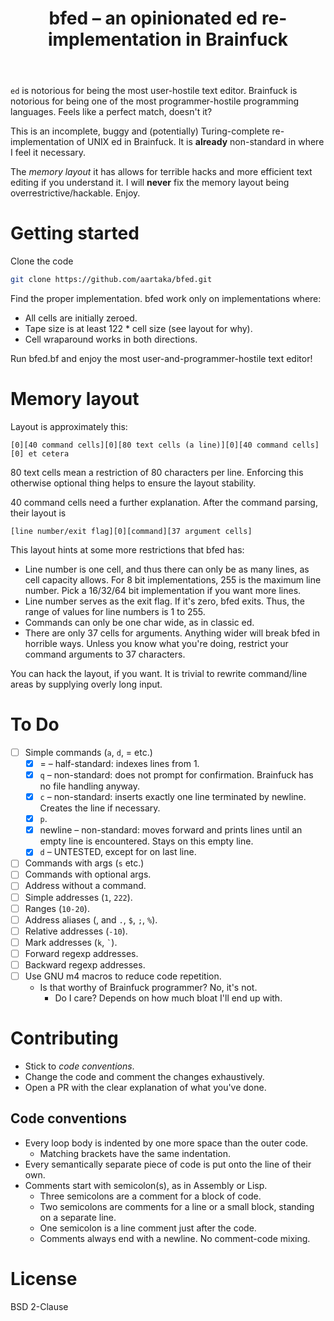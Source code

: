 #+TITLE:bfed -- an opinionated ed re-implementation in Brainfuck

=ed= is notorious for being the most user-hostile text editor. Brainfuck is notorious for being one of the most programmer-hostile programming languages. Feels like a perfect match, doesn't it?

This is an incomplete, buggy and (potentially) Turing-complete re-implementation of UNIX ed in Brainfuck. It is *already* non-standard in where I feel it necessary.

The [[Memory layout][memory layout]] it has allows for terrible hacks and more efficient text editing if you understand it. I will *never* fix the memory layout being overrestrictive/hackable. Enjoy.

* Getting started
Clone the code
#+begin_src sh
  git clone https://github.com/aartaka/bfed.git
#+end_src

Find the proper implementation. bfed work only on implementations where:
- All cells are initially zeroed.
- Tape size is at least 122 * cell size (see layout for why).
- Cell wraparound works in both directions.

Run bfed.bf and enjoy the most user-and-programmer-hostile text editor!
* Memory layout
Layout is approximately this:

#+begin_src
[0][40 command cells][0][80 text cells (a line)][0][40 command cells][0] et cetera  
#+end_src

80 text cells mean a restriction of 80 characters per line. Enforcing this otherwise optional thing helps to ensure the layout stability.

40 command cells need a further explanation. After the command parsing, their layout is

#+begin_src
[line number/exit flag][0][command][37 argument cells]
#+end_src

This layout hints at some more restrictions that bfed has:

- Line number is one cell, and thus there can only be as many lines, as cell capacity allows. For 8 bit implementations, 255 is the maximum line number. Pick a 16/32/64 bit implementation if you want more lines.
- Line number serves as the exit flag. If it's zero, bfed exits. Thus, the range of values for line numbers is 1 to 255.
- Commands can only be one char wide, as in classic ed.
- There are only 37 cells for arguments. Anything wider will break bfed in horrible ways. Unless you know what you're doing, restrict your command arguments to 37 characters.

You can hack the layout, if you want. It is trivial to rewrite command/line areas by supplying overly long input.
* To Do
- [ ] Simple commands (=a=, =d=, = etc.)
  - [X] = -- half-standard: indexes lines from 1.
  - [X] =q= -- non-standard: does not prompt for confirmation. Brainfuck has no file handling anyway.
  - [X] =c= -- non-standard: inserts exactly one line terminated by newline. Creates the line if necessary.
  - [X] =p=.
  - [X] newline -- non-standard: moves forward and prints lines until an empty line is encountered. Stays on this empty line.
  - [X] =d= -- UNTESTED, except for on last line.
- [ ] Commands with args (=s= etc.)
- [ ] Commands with optional args.
- [ ] Address without a command.
- [ ] Simple addresses (=1=, =222=).
- [ ] Ranges (=10-20=).
- [ ] Address aliases (, and =.=, =$=, =;=, =%=).
- [ ] Relative addresses (=-10=).
- [ ] Mark addresses (=k=, =`=).
- [ ] Forward regexp addresses.
- [ ] Backward regexp addresses.
- [ ] Use GNU m4 macros to reduce code repetition.
  - Is that worthy of Brainfuck programmer? No, it's not.
    - Do I care? Depends on how much bloat I'll end up with.

* Contributing
- Stick to [[Code conventions][code conventions]].
- Change the code and comment the changes exhaustively.
- Open a PR with the clear explanation of what you've done.
  
** Code conventions
- Every loop body is indented by one more space than the outer code.
  - Matching brackets have the same indentation.
- Every semantically separate piece of code is put onto the line of their own.
- Comments start with semicolon(s), as in Assembly or Lisp.
  - Three semicolons are a comment for a block of code.
  - Two semicolons are comments for a line or a small block,
    standing on a separate line.
  - One semicolon is a line comment just after the code.
  - Comments always end with a newline. No comment-code mixing.

* License
BSD 2-Clause
